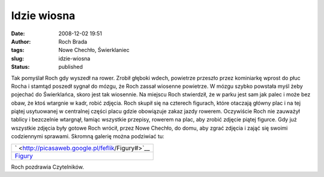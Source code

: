 Idzie wiosna
############
:date: 2008-12-02 19:51
:author: Roch Brada
:tags: Nowe Chechło, Świerklaniec
:slug: idzie-wiosna
:status: published

.. raw:: html

   <p>

Tak pomyślał Roch gdy wyszedł na rower. Zrobił głęboki wdech, powietrze przeszło przez kominiarkę wprost do płuc Rocha i stamtąd poszedł sygnał do mózgu, że Roch zassał wiosenne powietrze. W mózgu szybko powstała myśl żeby pojechać do Świerklańca, skoro jest tak wiosennie.
Na miejscu Roch stwierdził, że w parku jest sam jak palec i może bez obaw, że ktoś wtargnie w kadr, robić zdjęcia. Roch skupił się na czterech figurach, które otaczają główny plac i na tej piątej usytuowanej w centralnej części placu gdzie obowiązuje zakaz jazdy rowerem.
Oczywiście Roch nie zauważył tablicy i bezczelnie wtargnął, łamiąc wszystkie przepisy, rowerem na plac, aby zrobić zdjęcie piątej figurce. Gdy już wszystkie zdjęcia były gotowe Roch wrócił, przez Nowe Chechło, do domu, aby zgrać zdjęcia i zająć się swoimi codziennymi sprawami.
Skromną galerię można podziwiać tu:

.. raw:: html

   <center>

+--------------------------------------------------------+
| ` <http://picasaweb.google.pl/feflik/Figury#>`__       |
+--------------------------------------------------------+
| `Figury <http://picasaweb.google.pl/feflik/Figury#>`__ |
+--------------------------------------------------------+

.. raw:: html

   </center>

Roch pozdrawia Czytelników.

.. raw:: html

   </p>
